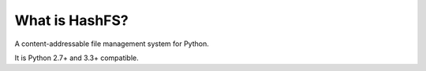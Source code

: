 What is HashFS?
---------------

A content-addressable file management system for Python.

It is Python 2.7+ and 3.3+ compatible.